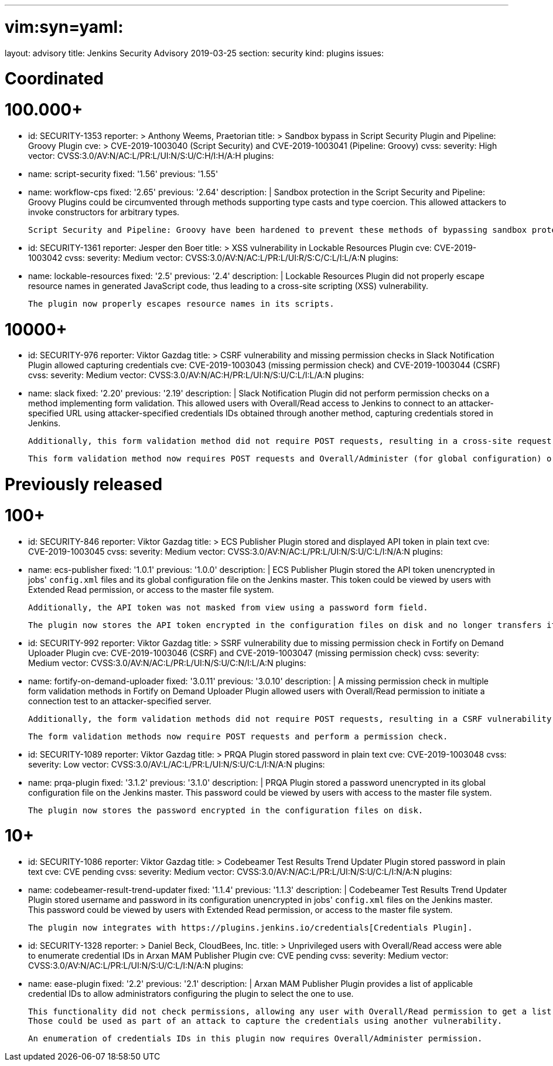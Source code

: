 ---
# vim:syn=yaml:
layout: advisory
title: Jenkins Security Advisory 2019-03-25
section: security
kind: plugins
issues:

# Coordinated

# 100.000+

- id: SECURITY-1353
  reporter: >
    Anthony Weems, Praetorian
  title: >
    Sandbox bypass in Script Security Plugin and Pipeline: Groovy Plugin
  cve: >
    CVE-2019-1003040 (Script Security) and CVE-2019-1003041 (Pipeline: Groovy)
  cvss:
    severity: High
    vector: CVSS:3.0/AV:N/AC:L/PR:L/UI:N/S:U/C:H/I:H/A:H
  plugins:
  - name: script-security
    fixed: '1.56'
    previous: '1.55'
  - name: workflow-cps
    fixed: '2.65'
    previous: '2.64'
  description: |
    Sandbox protection in the Script Security and Pipeline: Groovy Plugins could be circumvented through methods supporting type casts and type coercion.
    This allowed attackers to invoke constructors for arbitrary types.

    Script Security and Pipeline: Groovy have been hardened to prevent these methods of bypassing sandbox protection.

- id: SECURITY-1361
  reporter: Jesper den Boer
  title: >
    XSS vulnerability in Lockable Resources Plugin
  cve: CVE-2019-1003042
  cvss:
    severity: Medium
    vector: CVSS:3.0/AV:N/AC:L/PR:L/UI:R/S:C/C:L/I:L/A:N
  plugins:
  - name: lockable-resources
    fixed: '2.5'
    previous: '2.4'
  description: |
    Lockable Resources Plugin did not properly escape resource names in generated JavaScript code, thus leading to a cross-site scripting (XSS) vulnerability.

    The plugin now properly escapes resource names in its scripts.

# 10000+

- id: SECURITY-976
  reporter: Viktor Gazdag
  title: >
    CSRF vulnerability and missing permission checks in Slack Notification Plugin allowed capturing credentials
  cve: CVE-2019-1003043 (missing permission check) and CVE-2019-1003044 (CSRF)
  cvss:
    severity: Medium
    vector: CVSS:3.0/AV:N/AC:H/PR:L/UI:N/S:U/C:L/I:L/A:N
  plugins:
  - name: slack
    fixed: '2.20'
    previous: '2.19'
  description: |
    Slack Notification Plugin did not perform permission checks on a method implementing form validation.
    This allowed users with Overall/Read access to Jenkins to connect to an attacker-specified URL using attacker-specified credentials IDs obtained through another method, capturing credentials stored in Jenkins.

    Additionally, this form validation method did not require POST requests, resulting in a cross-site request forgery vulnerability.

    This form validation method now requires POST requests and Overall/Administer (for global configuration) or Item/Configure permissions (for job configuration).


# Previously released

# 100+

- id: SECURITY-846
  reporter: Viktor Gazdag
  title: >
    ECS Publisher Plugin stored and displayed API token in plain text
  cve: CVE-2019-1003045
  cvss:
    severity: Medium
    vector: CVSS:3.0/AV:N/AC:L/PR:L/UI:N/S:U/C:L/I:N/A:N
  plugins:
  - name: ecs-publisher
    fixed: '1.0.1'
    previous: '1.0.0'
  description: |
    ECS Publisher Plugin stored the API token unencrypted in jobs' `config.xml` files and its global configuration file on the Jenkins master.
    This token could be viewed by users with Extended Read permission, or access to the master file system.

    Additionally, the API token was not masked from view using a password form field.

    The plugin now stores the API token encrypted in the configuration files on disk and no longer transfers it to users viewing the configuration form in plain text.

- id: SECURITY-992
  reporter: Viktor Gazdag
  title: >
    SSRF vulnerability due to missing permission check in Fortify on Demand Uploader Plugin
  cve: CVE-2019-1003046 (CSRF) and CVE-2019-1003047 (missing permission check)
  cvss:
    severity: Medium
    vector: CVSS:3.0/AV:N/AC:L/PR:L/UI:N/S:U/C:N/I:L/A:N
  plugins:
  - name: fortify-on-demand-uploader
    fixed: '3.0.11'
    previous: '3.0.10'
  description: |
    A missing permission check in multiple form validation methods in Fortify on Demand Uploader Plugin allowed users with Overall/Read permission to initiate a connection test to an attacker-specified server.

    Additionally, the form validation methods did not require POST requests, resulting in a CSRF vulnerability.

    The form validation methods now require POST requests and perform a permission check.

- id: SECURITY-1089
  reporter: Viktor Gazdag
  title: >
    PRQA Plugin stored password in plain text
  cve: CVE-2019-1003048
  cvss:
    severity: Low
    vector: CVSS:3.0/AV:L/AC:L/PR:L/UI:N/S:U/C:L/I:N/A:N
  plugins:
  - name: prqa-plugin
    fixed: '3.1.2'
    previous: '3.1.0'
  description: |
    PRQA Plugin stored a password unencrypted in its global configuration file on the Jenkins master.
    This password could be viewed by users with access to the master file system.

    The plugin now stores the password encrypted in the configuration files on disk.


# 10+

- id: SECURITY-1086
  reporter: Viktor Gazdag
  title: >
    Codebeamer Test Results Trend Updater Plugin stored password in plain text
  cve: CVE pending
  cvss:
    severity: Medium
    vector: CVSS:3.0/AV:N/AC:L/PR:L/UI:N/S:U/C:L/I:N/A:N
  plugins:
  - name: codebeamer-result-trend-updater
    fixed: '1.1.4'
    previous: '1.1.3'
  description: |
    Codebeamer Test Results Trend Updater Plugin stored username and password in its configuration unencrypted in jobs' `config.xml` files on the Jenkins master.
    This password could be viewed by users with Extended Read permission, or access to the master file system.

    The plugin now integrates with https://plugins.jenkins.io/credentials[Credentials Plugin].

- id: SECURITY-1328
  reporter: >
    Daniel Beck, CloudBees, Inc.
  title: >
    Unprivileged users with Overall/Read access were able to enumerate credential IDs in Arxan MAM Publisher Plugin
  cve: CVE pending
  cvss:
    severity: Medium
    vector: CVSS:3.0/AV:N/AC:L/PR:L/UI:N/S:U/C:L/I:N/A:N
  plugins:
  - name: ease-plugin
    fixed: '2.2'
    previous: '2.1'
  description: |
    Arxan MAM Publisher Plugin provides a list of applicable credential IDs to allow administrators configuring the plugin to select the one to use.

    This functionality did not check permissions, allowing any user with Overall/Read permission to get a list of valid credentials IDs.
    Those could be used as part of an attack to capture the credentials using another vulnerability.

    An enumeration of credentials IDs in this plugin now requires Overall/Administer permission.


